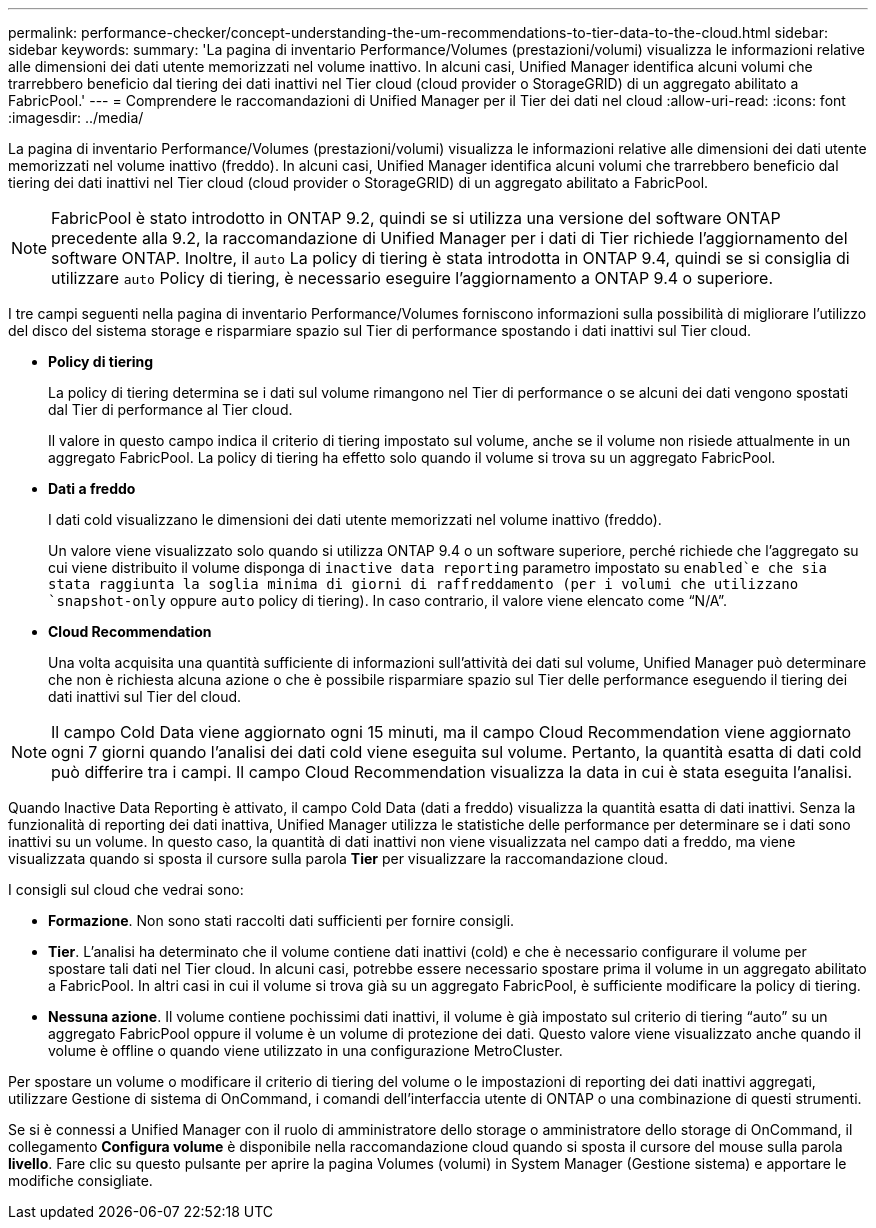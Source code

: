 ---
permalink: performance-checker/concept-understanding-the-um-recommendations-to-tier-data-to-the-cloud.html 
sidebar: sidebar 
keywords:  
summary: 'La pagina di inventario Performance/Volumes (prestazioni/volumi) visualizza le informazioni relative alle dimensioni dei dati utente memorizzati nel volume inattivo. In alcuni casi, Unified Manager identifica alcuni volumi che trarrebbero beneficio dal tiering dei dati inattivi nel Tier cloud (cloud provider o StorageGRID) di un aggregato abilitato a FabricPool.' 
---
= Comprendere le raccomandazioni di Unified Manager per il Tier dei dati nel cloud
:allow-uri-read: 
:icons: font
:imagesdir: ../media/


[role="lead"]
La pagina di inventario Performance/Volumes (prestazioni/volumi) visualizza le informazioni relative alle dimensioni dei dati utente memorizzati nel volume inattivo (freddo). In alcuni casi, Unified Manager identifica alcuni volumi che trarrebbero beneficio dal tiering dei dati inattivi nel Tier cloud (cloud provider o StorageGRID) di un aggregato abilitato a FabricPool.

[NOTE]
====
FabricPool è stato introdotto in ONTAP 9.2, quindi se si utilizza una versione del software ONTAP precedente alla 9.2, la raccomandazione di Unified Manager per i dati di Tier richiede l'aggiornamento del software ONTAP. Inoltre, il `auto` La policy di tiering è stata introdotta in ONTAP 9.4, quindi se si consiglia di utilizzare `auto` Policy di tiering, è necessario eseguire l'aggiornamento a ONTAP 9.4 o superiore.

====
I tre campi seguenti nella pagina di inventario Performance/Volumes forniscono informazioni sulla possibilità di migliorare l'utilizzo del disco del sistema storage e risparmiare spazio sul Tier di performance spostando i dati inattivi sul Tier cloud.

* *Policy di tiering*
+
La policy di tiering determina se i dati sul volume rimangono nel Tier di performance o se alcuni dei dati vengono spostati dal Tier di performance al Tier cloud.

+
Il valore in questo campo indica il criterio di tiering impostato sul volume, anche se il volume non risiede attualmente in un aggregato FabricPool. La policy di tiering ha effetto solo quando il volume si trova su un aggregato FabricPool.

* *Dati a freddo*
+
I dati cold visualizzano le dimensioni dei dati utente memorizzati nel volume inattivo (freddo).

+
Un valore viene visualizzato solo quando si utilizza ONTAP 9.4 o un software superiore, perché richiede che l'aggregato su cui viene distribuito il volume disponga di `inactive data reporting` parametro impostato su `enabled`e che sia stata raggiunta la soglia minima di giorni di raffreddamento (per i volumi che utilizzano `snapshot-only` oppure `auto` policy di tiering). In caso contrario, il valore viene elencato come "`N/A`".

* *Cloud Recommendation*
+
Una volta acquisita una quantità sufficiente di informazioni sull'attività dei dati sul volume, Unified Manager può determinare che non è richiesta alcuna azione o che è possibile risparmiare spazio sul Tier delle performance eseguendo il tiering dei dati inattivi sul Tier del cloud.



[NOTE]
====
Il campo Cold Data viene aggiornato ogni 15 minuti, ma il campo Cloud Recommendation viene aggiornato ogni 7 giorni quando l'analisi dei dati cold viene eseguita sul volume. Pertanto, la quantità esatta di dati cold può differire tra i campi. Il campo Cloud Recommendation visualizza la data in cui è stata eseguita l'analisi.

====
Quando Inactive Data Reporting è attivato, il campo Cold Data (dati a freddo) visualizza la quantità esatta di dati inattivi. Senza la funzionalità di reporting dei dati inattiva, Unified Manager utilizza le statistiche delle performance per determinare se i dati sono inattivi su un volume. In questo caso, la quantità di dati inattivi non viene visualizzata nel campo dati a freddo, ma viene visualizzata quando si sposta il cursore sulla parola *Tier* per visualizzare la raccomandazione cloud.

I consigli sul cloud che vedrai sono:

* *Formazione*. Non sono stati raccolti dati sufficienti per fornire consigli.
* *Tier*. L'analisi ha determinato che il volume contiene dati inattivi (cold) e che è necessario configurare il volume per spostare tali dati nel Tier cloud. In alcuni casi, potrebbe essere necessario spostare prima il volume in un aggregato abilitato a FabricPool. In altri casi in cui il volume si trova già su un aggregato FabricPool, è sufficiente modificare la policy di tiering.
* *Nessuna azione*. Il volume contiene pochissimi dati inattivi, il volume è già impostato sul criterio di tiering "`auto`" su un aggregato FabricPool oppure il volume è un volume di protezione dei dati. Questo valore viene visualizzato anche quando il volume è offline o quando viene utilizzato in una configurazione MetroCluster.


Per spostare un volume o modificare il criterio di tiering del volume o le impostazioni di reporting dei dati inattivi aggregati, utilizzare Gestione di sistema di OnCommand, i comandi dell'interfaccia utente di ONTAP o una combinazione di questi strumenti.

Se si è connessi a Unified Manager con il ruolo di amministratore dello storage o amministratore dello storage di OnCommand, il collegamento *Configura volume* è disponibile nella raccomandazione cloud quando si sposta il cursore del mouse sulla parola *livello*. Fare clic su questo pulsante per aprire la pagina Volumes (volumi) in System Manager (Gestione sistema) e apportare le modifiche consigliate.
